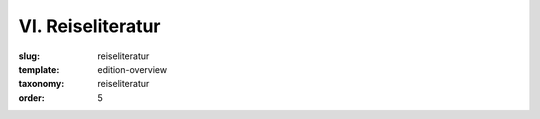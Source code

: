 VI. Reiseliteratur
==================

:slug: reiseliteratur
:template: edition-overview
:taxonomy: reiseliteratur
:order: 5
